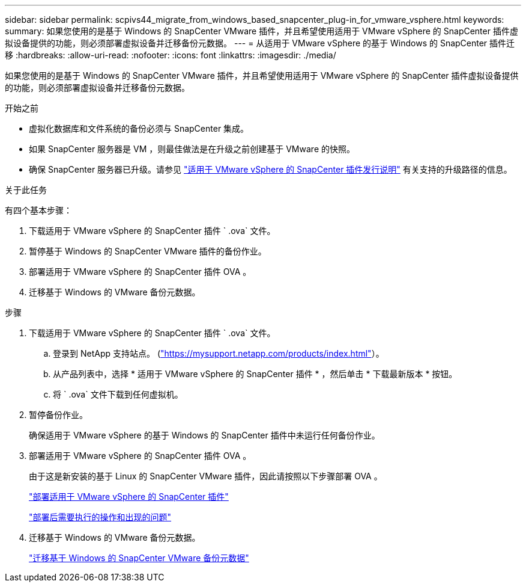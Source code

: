 ---
sidebar: sidebar 
permalink: scpivs44_migrate_from_windows_based_snapcenter_plug-in_for_vmware_vsphere.html 
keywords:  
summary: 如果您使用的是基于 Windows 的 SnapCenter VMware 插件，并且希望使用适用于 VMware vSphere 的 SnapCenter 插件虚拟设备提供的功能，则必须部署虚拟设备并迁移备份元数据。 
---
= 从适用于 VMware vSphere 的基于 Windows 的 SnapCenter 插件迁移
:hardbreaks:
:allow-uri-read: 
:nofooter: 
:icons: font
:linkattrs: 
:imagesdir: ./media/


[role="lead"]
如果您使用的是基于 Windows 的 SnapCenter VMware 插件，并且希望使用适用于 VMware vSphere 的 SnapCenter 插件虚拟设备提供的功能，则必须部署虚拟设备并迁移备份元数据。

.开始之前
* 虚拟化数据库和文件系统的备份必须与 SnapCenter 集成。
* 如果 SnapCenter 服务器是 VM ，则最佳做法是在升级之前创建基于 VMware 的快照。
* 确保 SnapCenter 服务器已升级。请参见 link:scpivs44_release_notes.html["适用于 VMware vSphere 的 SnapCenter 插件发行说明"^] 有关支持的升级路径的信息。


.关于此任务
有四个基本步骤：

. 下载适用于 VMware vSphere 的 SnapCenter 插件 ` .ova` 文件。
. 暂停基于 Windows 的 SnapCenter VMware 插件的备份作业。
. 部署适用于 VMware vSphere 的 SnapCenter 插件 OVA 。
. 迁移基于 Windows 的 VMware 备份元数据。


.步骤
. 下载适用于 VMware vSphere 的 SnapCenter 插件 ` .ova` 文件。
+
.. 登录到 NetApp 支持站点。 (https://mysupport.netapp.com/products/index.html["https://mysupport.netapp.com/products/index.html"^]）。
.. 从产品列表中，选择 * 适用于 VMware vSphere 的 SnapCenter 插件 * ，然后单击 * 下载最新版本 * 按钮。
.. 将 ` .ova` 文件下载到任何虚拟机。


. 暂停备份作业。
+
确保适用于 VMware vSphere 的基于 Windows 的 SnapCenter 插件中未运行任何备份作业。

. 部署适用于 VMware vSphere 的 SnapCenter 插件 OVA 。
+
由于这是新安装的基于 Linux 的 SnapCenter VMware 插件，因此请按照以下步骤部署 OVA 。

+
link:scpivs44_deploy_snapcenter_plug-in_for_vmware_vsphere.html["部署适用于 VMware vSphere 的 SnapCenter 插件"]

+
link:scpivs44_post_deployment_required_operations_and_issues.html["部署后需要执行的操作和出现的问题"]

. 迁移基于 Windows 的 VMware 备份元数据。
+
link:scpivs44_migrate_from_snapcenter_backup_metadata_to_the_virtual_appliance.html["迁移基于 Windows 的 SnapCenter VMware 备份元数据"]


